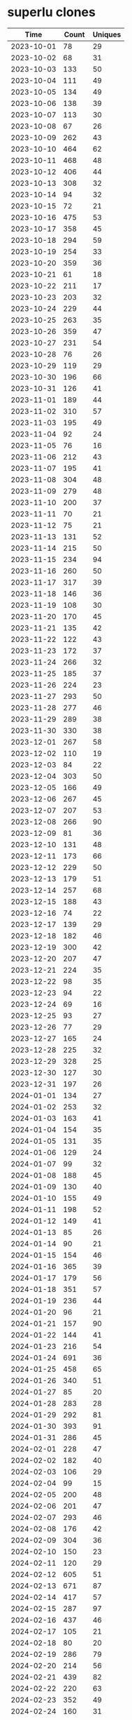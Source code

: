 * superlu clones
|       Time |   Count | Uniques |
|------------+---------+---------|
| 2023-10-01 |      78 |      29 |
| 2023-10-02 |      68 |      31 |
| 2023-10-03 |     133 |      50 |
| 2023-10-04 |     111 |      49 |
| 2023-10-05 |     134 |      49 |
| 2023-10-06 |     138 |      39 |
| 2023-10-07 |     113 |      30 |
| 2023-10-08 |      67 |      26 |
| 2023-10-09 |     262 |      43 |
| 2023-10-10 |     464 |      62 |
| 2023-10-11 |     468 |      48 |
| 2023-10-12 |     406 |      44 |
| 2023-10-13 |     308 |      32 |
| 2023-10-14 |      94 |      32 |
| 2023-10-15 |      72 |      21 |
| 2023-10-16 |     475 |      53 |
| 2023-10-17 |     358 |      45 |
| 2023-10-18 |     294 |      59 |
| 2023-10-19 |     254 |      33 |
| 2023-10-20 |     359 |      36 |
| 2023-10-21 |      61 |      18 |
| 2023-10-22 |     211 |      17 |
| 2023-10-23 |     203 |      32 |
| 2023-10-24 |     229 |      44 |
| 2023-10-25 |     263 |      35 |
| 2023-10-26 |     359 |      47 |
| 2023-10-27 |     231 |      54 |
| 2023-10-28 |      76 |      26 |
| 2023-10-29 |     119 |      29 |
| 2023-10-30 |     196 |      66 |
| 2023-10-31 |     126 |      41 |
| 2023-11-01 |     189 |      44 |
| 2023-11-02 |     310 |      57 |
| 2023-11-03 |     195 |      49 |
| 2023-11-04 |      92 |      24 |
| 2023-11-05 |      76 |      16 |
| 2023-11-06 |     212 |      43 |
| 2023-11-07 |     195 |      41 |
| 2023-11-08 |     304 |      48 |
| 2023-11-09 |     279 |      48 |
| 2023-11-10 |     200 |      37 |
| 2023-11-11 |      70 |      21 |
| 2023-11-12 |      75 |      21 |
| 2023-11-13 |     131 |      52 |
| 2023-11-14 |     215 |      50 |
| 2023-11-15 |     234 |      94 |
| 2023-11-16 |     260 |      50 |
| 2023-11-17 |     317 |      39 |
| 2023-11-18 |     146 |      36 |
| 2023-11-19 |     108 |      30 |
| 2023-11-20 |     170 |      45 |
| 2023-11-21 |     135 |      42 |
| 2023-11-22 |     122 |      43 |
| 2023-11-23 |     172 |      37 |
| 2023-11-24 |     266 |      32 |
| 2023-11-25 |     185 |      37 |
| 2023-11-26 |     224 |      23 |
| 2023-11-27 |     293 |      50 |
| 2023-11-28 |     277 |      46 |
| 2023-11-29 |     289 |      38 |
| 2023-11-30 |     330 |      38 |
| 2023-12-01 |     267 |      58 |
| 2023-12-02 |     110 |      19 |
| 2023-12-03 |      84 |      22 |
| 2023-12-04 |     303 |      50 |
| 2023-12-05 |     166 |      49 |
| 2023-12-06 |     267 |      45 |
| 2023-12-07 |     207 |      53 |
| 2023-12-08 |     266 |      90 |
| 2023-12-09 |      81 |      36 |
| 2023-12-10 |     131 |      48 |
| 2023-12-11 |     173 |      66 |
| 2023-12-12 |     229 |      50 |
| 2023-12-13 |     179 |      51 |
| 2023-12-14 |     257 |      68 |
| 2023-12-15 |     188 |      43 |
| 2023-12-16 |      74 |      22 |
| 2023-12-17 |     139 |      29 |
| 2023-12-18 |     182 |      46 |
| 2023-12-19 |     300 |      42 |
| 2023-12-20 |     207 |      47 |
| 2023-12-21 |     224 |      35 |
| 2023-12-22 |      98 |      35 |
| 2023-12-23 |      94 |      22 |
| 2023-12-24 |      69 |      16 |
| 2023-12-25 |      93 |      27 |
| 2023-12-26 |      77 |      29 |
| 2023-12-27 |     165 |      24 |
| 2023-12-28 |     225 |      32 |
| 2023-12-29 |     328 |      25 |
| 2023-12-30 |     127 |      30 |
| 2023-12-31 |     197 |      26 |
| 2024-01-01 |     134 |      27 |
| 2024-01-02 |     253 |      32 |
| 2024-01-03 |     163 |      41 |
| 2024-01-04 |     154 |      35 |
| 2024-01-05 |     131 |      35 |
| 2024-01-06 |     129 |      24 |
| 2024-01-07 |      99 |      32 |
| 2024-01-08 |     188 |      45 |
| 2024-01-09 |     130 |      40 |
| 2024-01-10 |     155 |      49 |
| 2024-01-11 |     198 |      52 |
| 2024-01-12 |     149 |      41 |
| 2024-01-13 |      85 |      26 |
| 2024-01-14 |      90 |      21 |
| 2024-01-15 |     154 |      46 |
| 2024-01-16 |     365 |      39 |
| 2024-01-17 |     179 |      56 |
| 2024-01-18 |     351 |      57 |
| 2024-01-19 |     236 |      44 |
| 2024-01-20 |      96 |      21 |
| 2024-01-21 |     157 |      90 |
| 2024-01-22 |     144 |      41 |
| 2024-01-23 |     216 |      54 |
| 2024-01-24 |     691 |      36 |
| 2024-01-25 |     458 |      65 |
| 2024-01-26 |     340 |      51 |
| 2024-01-27 |      85 |      20 |
| 2024-01-28 |     283 |      28 |
| 2024-01-29 |     292 |      81 |
| 2024-01-30 |     393 |      91 |
| 2024-01-31 |     286 |      45 |
| 2024-02-01 |     228 |      47 |
| 2024-02-02 |     182 |      40 |
| 2024-02-03 |     106 |      29 |
| 2024-02-04 |      99 |      15 |
| 2024-02-05 |     200 |      48 |
| 2024-02-06 |     201 |      47 |
| 2024-02-07 |     293 |      46 |
| 2024-02-08 |     176 |      42 |
| 2024-02-09 |     304 |      36 |
| 2024-02-10 |     150 |      23 |
| 2024-02-11 |     120 |      29 |
| 2024-02-12 |     605 |      51 |
| 2024-02-13 |     671 |      87 |
| 2024-02-14 |     417 |      57 |
| 2024-02-15 |     287 |      97 |
| 2024-02-16 |     437 |      46 |
| 2024-02-17 |     105 |      21 |
| 2024-02-18 |      80 |      20 |
| 2024-02-19 |     286 |      79 |
| 2024-02-20 |     214 |      56 |
| 2024-02-21 |     439 |      82 |
| 2024-02-22 |     220 |      63 |
| 2024-02-23 |     352 |      49 |
| 2024-02-24 |     160 |      31 |
| 2024-02-25 |     123 |      18 |
| 2024-02-26 |     158 |      51 |
| 2024-02-27 |     207 |      60 |
| 2024-02-28 |     266 |      63 |
| 2024-02-29 |     473 |     103 |
| 2024-03-01 |     225 |      56 |
| 2024-03-02 |     135 |      33 |
| 2024-03-03 |     126 |      34 |
| 2024-03-04 |     241 |      58 |
| 2024-03-05 |     112 |      46 |
| 2024-03-06 |     302 |      43 |
| 2024-03-07 |     319 |      46 |
| 2024-03-08 |     604 |      52 |
| 2024-03-09 |     238 |      23 |
| 2024-03-10 |     302 |      20 |
| 2024-03-11 |     376 |      67 |
| 2024-03-12 |     380 |      58 |
| 2024-03-13 |     259 |      52 |
| 2024-03-14 |     311 |      60 |
| 2024-03-15 |     333 |      65 |
| 2024-03-16 |     134 |      38 |
| 2024-03-17 |     100 |      25 |
| 2024-03-18 |     147 |      45 |
| 2024-03-19 |     163 |      39 |
| 2024-03-20 |     181 |      48 |
| 2024-03-21 |     292 |      57 |
| 2024-03-22 |     186 |      36 |
| 2024-03-23 |     168 |      37 |
| 2024-03-24 |     118 |      26 |
| 2024-03-25 |     362 |      57 |
| 2024-03-26 |     263 |      61 |
| 2024-03-27 |     342 |      60 |
| 2024-03-28 |     423 |      62 |
| 2024-03-29 |     153 |      39 |
| 2024-03-30 |      99 |      24 |
| 2024-03-31 |     141 |      27 |
| 2024-04-01 |     161 |      62 |
| 2024-04-02 |     152 |      53 |
| 2024-04-03 |     540 |      60 |
| 2024-04-04 |     409 |      50 |
| 2024-04-05 |     336 |      64 |
| 2024-04-06 |     108 |      30 |
| 2024-04-07 |     113 |      29 |
| 2024-04-08 |     459 |      52 |
| 2024-04-09 |     250 |      43 |
| 2024-04-10 |     311 |      58 |
| 2024-04-11 |     179 |      51 |
| 2024-04-12 |     400 |      86 |
| 2024-04-13 |     124 |      31 |
| 2024-04-14 |     173 |      54 |
| 2024-04-15 |     225 |      82 |
| 2024-04-16 |     295 |      58 |
| 2024-04-17 |     386 |      82 |
| 2024-04-18 |     284 |      53 |
| 2024-04-19 |     292 |      50 |
| 2024-04-20 |      97 |      25 |
| 2024-04-21 |      63 |      20 |
| 2024-04-22 |     182 |      52 |
| 2024-04-23 |     320 |      59 |
| 2024-04-24 |     341 |      61 |
| 2024-04-25 |     243 |      61 |
| 2024-04-26 |     178 |      35 |
| 2024-04-27 |      64 |      21 |
| 2024-04-28 |     111 |      26 |
| 2024-04-29 |     149 |      42 |
| 2024-04-30 |     277 |      56 |
| 2024-05-01 |     267 |      57 |
| 2024-05-02 |     444 |      49 |
| 2024-05-03 |     450 |      51 |
| 2024-05-04 |     153 |      23 |
| 2024-05-05 |     164 |      46 |
| 2024-05-06 |     283 |      65 |
| 2024-05-07 |     281 |      54 |
| 2024-05-08 |     186 |      56 |
| 2024-05-09 |     186 |      56 |
| 2024-05-10 |     197 |      48 |
| 2024-05-11 |     114 |      33 |
| 2024-05-12 |     105 |      30 |
| 2024-05-13 |     261 |      53 |
| 2024-05-14 |     385 |      48 |
| 2024-05-15 |     559 |      56 |
| 2024-05-16 |     254 |      49 |
| 2024-05-17 |     674 |      42 |
| 2024-05-18 |     111 |      20 |
| 2024-05-19 |     116 |       9 |
| 2024-05-20 |     131 |      40 |
| 2024-05-21 |     166 |      52 |
| 2024-05-22 |     201 |      55 |
| 2024-05-23 |     192 |      56 |
| 2024-05-24 |     291 |      49 |
| 2024-05-25 |     258 |      39 |
| 2024-05-26 |     253 |      43 |
| 2024-05-27 |     138 |      33 |
| 2024-05-28 |     437 |      61 |
| 2024-05-29 |     300 |      52 |
| 2024-05-30 |     200 |      53 |
| 2024-05-31 |     235 |      52 |
| 2024-06-01 |      93 |      33 |
| 2024-06-02 |      69 |      21 |
| 2024-06-03 |     180 |      61 |
| 2024-06-04 |     198 |      60 |
| 2024-06-05 |     223 |      44 |
| 2024-06-06 |     259 |      50 |
| 2024-06-07 |     186 |      47 |
| 2024-06-08 |     105 |      34 |
| 2024-06-09 |     100 |      27 |
| 2024-06-10 |     190 |      52 |
| 2024-06-11 |     409 |      42 |
| 2024-06-12 |     247 |      53 |
| 2024-06-13 |     221 |      62 |
| 2024-06-14 |     206 |      45 |
| 2024-06-15 |      33 |      11 |
| 2024-06-16 |      47 |       7 |
| 2024-06-17 |      88 |      27 |
| 2024-06-18 |     468 |      64 |
| 2024-06-19 |     367 |      65 |
| 2024-06-20 |     357 |      54 |
| 2024-06-21 |     222 |      35 |
| 2024-06-22 |     102 |      28 |
| 2024-06-23 |      49 |      14 |
| 2024-06-24 |      83 |      23 |
| 2024-06-25 |      64 |      19 |
| 2024-06-26 |      86 |      20 |
| 2024-06-27 |      48 |      21 |
| 2024-06-28 |      69 |      17 |
| 2024-06-29 |      22 |      10 |
| 2024-06-30 |      60 |      10 |
| 2024-07-01 |     104 |      21 |
| 2024-07-02 |      97 |      20 |
| 2024-07-03 |      42 |       9 |
| 2024-07-04 |      55 |      10 |
| 2024-07-05 |      52 |      14 |
| 2024-07-06 |      31 |      11 |
| 2024-07-07 |      15 |      10 |
| 2024-07-08 |      20 |      10 |
|------------+---------+---------|
| Total      |   60667 |   11978 |

